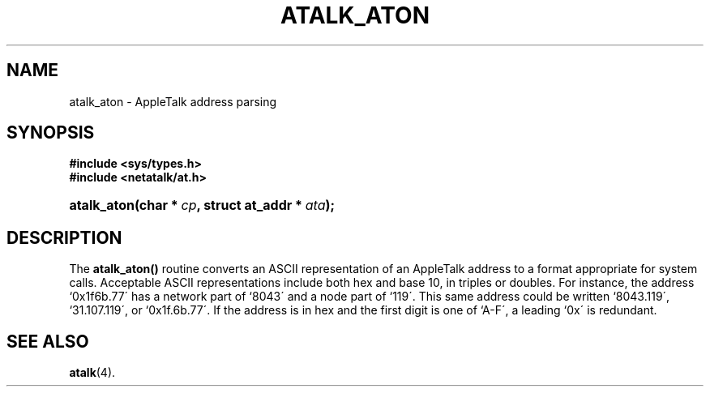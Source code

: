 '\" t
.\"     Title: atalk_aton
.\"    Author: [FIXME: author] [see http://docbook.sf.net/el/author]
.\" Generator: DocBook XSL Stylesheets v1.74.3 <http://docbook.sf.net/>
.\"      Date: 12 Jan 1994
.\"    Manual: Netatalk 2.0.4
.\"    Source: Netatalk 2.0.4
.\"  Language: English
.\"
.TH "ATALK_ATON" "3" "12 Jan 1994" "Netatalk 2\&.0\&.4" "Netatalk 2.0.4"
.\" -----------------------------------------------------------------
.\" * set default formatting
.\" -----------------------------------------------------------------
.\" disable hyphenation
.nh
.\" disable justification (adjust text to left margin only)
.ad l
.\" -----------------------------------------------------------------
.\" * MAIN CONTENT STARTS HERE *
.\" -----------------------------------------------------------------
.SH "NAME"
atalk_aton \- AppleTalk address parsing
.SH "SYNOPSIS"
.sp
.ft B
.nf
#include <sys/types\&.h>
#include <netatalk/at\&.h>
.fi
.ft
.HP \w'atalk_aton('u
.BI "atalk_aton(char\ *\ " "cp" ", struct\ at_addr\ *\ " "ata" ");"
.SH "DESCRIPTION"
.PP
The
\fBatalk_aton()\fR
routine converts an ASCII representation of an AppleTalk address to a format appropriate for system calls\&. Acceptable ASCII representations include both hex and base 10, in triples or doubles\&. For instance, the address `0x1f6b\&.77\' has a network part of `8043\' and a node part of `119\'\&. This same address could be written `8043\&.119\', `31\&.107\&.119\', or `0x1f\&.6b\&.77\'\&. If the address is in hex and the first digit is one of `A\-F\', a leading `0x\' is redundant\&.
.SH "SEE ALSO"
.PP
\fBatalk\fR(4)\&.
